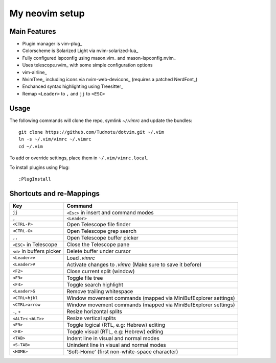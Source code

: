 ============================================================
My neovim setup
============================================================

Main Features
============

* Plugin manager is vim-plug_
* Colorscheme is Solarized Light via nvim-solarized-lua_
* Fully configured lspconfig using mason.vim_ and mason-lspconfig.nvim_
* Uses telescope.nvim_ with some simple configuration options
* vim-airline_
* NvimTree_ including icons via nvim-web-devicons_ (requires a patched NerdFont_)
* Enchanced syntax highlighting using Treesitter_
* Remap ``<Leader>`` to ``,`` and ``jj`` to ``<ESC>``

.. _nvim-solarized-lua link: https://github.com/ishan9299/nvim-solarized-lua
.. _vim-plug link: https://github.com/junegunn/vim-plug
.. _mason.vim link: https://github.com/williamboman/mason.nvim
.. _mason-lspconfig link: https://github.com/williamboman/mason-lspconfig.nvim
.. _telescope.nvim link: https://github.com/nvim-telescope/telescope.nvim
.. _vim-airline link: https://github.com/vim-airline/vim-airline
.. _NvimTree link: https://github.com/nvim-tree/nvim-tree.lua
.. _NerdFont link: https://www.nerdfonts.com/
.. _Treesitter link: https://github.com/nvim-treesitter/nvim-treesitter
.. _nvim-web-devicons link: https://github.com/nvim-tree/nvim-web-devicons

Usage
============

The following commands will clone the repo, symlink `~/.vimrc` and update the
bundles::

    git clone https://github.com/Tudmotu/dotvim.git ~/.vim
    ln -s ~/.vim/vimrc ~/.vimrc
    cd ~/.vim

To add or override settings, place them in ``~/.vim/vimrc.local``.

To install plugins using Plug::

    :PlugInstall


Shortcuts and re-Mappings
============================

================================  =================================================================
Key                               Command
================================  =================================================================
``jj``                            ``<Esc>`` in insert and command modes
--------------------------------  -----------------------------------------------------------------
``,``                             ``<Leader>``
--------------------------------  -----------------------------------------------------------------
``<CTRL-P>``                      Open Telescope file finder
--------------------------------  -----------------------------------------------------------------
``<CTRL-G>``                      Open Telescope grep search
--------------------------------  -----------------------------------------------------------------
``,,``                            Open Telescope buffer picker
--------------------------------  -----------------------------------------------------------------
``<ESC>`` in Telescope            Close the Telescope pane
--------------------------------  -----------------------------------------------------------------
``<d>`` in buffers picker         Delete buffer under cursor
--------------------------------  -----------------------------------------------------------------
``<Leader>v``                     Load `.vimrc`
--------------------------------  -----------------------------------------------------------------
``<Leader>V``                     Activate changes to `.vimrc` (Make sure to save it before)
--------------------------------  -----------------------------------------------------------------
``<F2>``                          Close current split (window)
--------------------------------  -----------------------------------------------------------------
``<F3>``                          Toggle file tree
--------------------------------  -----------------------------------------------------------------
``<F4>``                          Toggle search highlight
--------------------------------  -----------------------------------------------------------------
``<Leader>S``                     Remove trailing whitespace
--------------------------------  -----------------------------------------------------------------
``<CTRL>hjkl``                    Window movement commands (mapped via MiniBufExplorer settings)
--------------------------------  -----------------------------------------------------------------
``<CTRL>arrow``                   Window movement commands (mapped via MiniBufExplorer settings)
--------------------------------  -----------------------------------------------------------------
``-``, ``+``                      Resize horizontal splits
--------------------------------  -----------------------------------------------------------------
``<ALT><`` ``<ALT>>``             Resize vertical splits
--------------------------------  -----------------------------------------------------------------
``<F9>``                          Toggle logical (RTL, e.g: Hebrew) editing
--------------------------------  -----------------------------------------------------------------
``<F8>``                          Toggle visual (RTL, e.g: Hebrew) editing
--------------------------------  -----------------------------------------------------------------
``<TAB>``                         Indent line in visual and normal modes
--------------------------------  -----------------------------------------------------------------
``<S-TAB>``                       Unindent line in visual and normal modes
--------------------------------  -----------------------------------------------------------------
``<HOME>``                        'Soft-Home' (first non-white-space character)
================================  =================================================================
